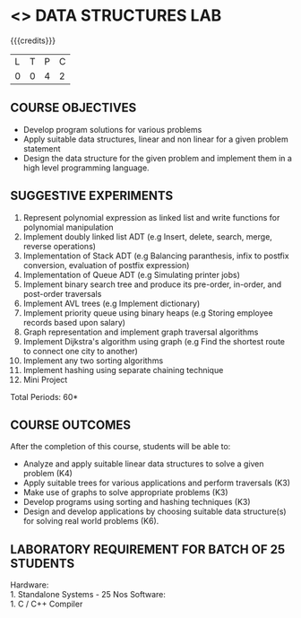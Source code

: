 * <<<307>>> DATA STRUCTURES LAB
:properties:
:author: Mr. H. Shahul Hamead and Ms. M. Saritha 
:date: 09-03-2021 
:end:

#+startup: showall

{{{credits}}}
| L | T | P | C |
| 0 | 0 | 4 | 2 |

** CO PO MAPPING :noexport:
#+NAME: co-po-mapping 
|                | PO1 | PO2 | PO3 | PO4 | PO5 | PO6 | PO7 | PO8 | PO9 | PO10 | PO11 | PO12 | PSO1 | PSO2 | PSO3 |
| CO1            |   3 |   3 |   3 |   3 |   0 |   0 |   0 |   0 |   1 |    3 |    0 |    2 |    3 |    3 |    3 |
| CO2            |   3 |   3 |   3 |   3 |   0 |   0 |   0 |   0 |   1 |    3 |    0 |    3 |    3 |    3 |    3 |
| CO3            |   3 |   3 |   3 |   3 |   0 |   0 |   0 |   0 |   1 |    3 |    0 |    3 |    3 |    3 |    3 |
| CO4            |   3 |   3 |   3 |   3 |   0 |   0 |   0 |   0 |   1 |    3 |    0 |    3 |    3 |    3 |    3 |
| CO5            |   3 |   3 |   3 |   3 |   0 |   0 |   0 |   0 |   3 |    3 |    0 |    3 |    3 |    3 |    3 |
| Score          |  15 |  15 |  15 |  15 |   0 |   0 |   0 |   0 |   7 |   15 |    0 |   15 |   15 |   15 |   15 |

#+begin_comment
| Course Mapping |   3 |   3 |   2 |   0 |   2 |   0 |   0 |   1 |   1 |    1 |    0 |    1 |    2 |    3 |    2 |
#+end_comment

** REVISION 2021                                                   :noexport:
1. Array implementation of list ADT and construction of expression tree are removed.
2. Mini project has been included.

** COURSE OBJECTIVES
- Develop program solutions for various problems
- Apply suitable data structures, linear and non linear for a given problem statement
- Design the data structure for the given problem and implement them in a high level programming language.

** SUGGESTIVE EXPERIMENTS
1. Represent polynomial expression as linked list and write functions for polynomial manipulation
2. Implement doubly linked list ADT (e.g Insert, delete, search, merge, reverse operations)
3. Implementation of Stack ADT (e.g Balancing paranthesis, infix to postfix conversion, evaluation of postfix expression)
4. Implementation of Queue ADT (e.g Simulating printer jobs)
5. Implement binary search tree and produce its pre-order, in-order, and post-order traversals
6. Implement AVL trees (e.g Implement dictionary)  
7. Implement priority queue using binary heaps (e.g Storing employee records based upon salary)
8. Graph representation and implement graph traversal algorithms 
9. Implement Dijkstra's algorithm using graph (e.g Find the shortest route to connect one city to another)
10. Implement any two sorting algorithms 
11. Implement hashing using separate chaining technique 
12. Mini Project

\hfill *Total Periods: 60*

** COURSE OUTCOMES
After the completion of this course, students will be able to: 
- Analyze and apply suitable linear data structures to solve a given problem (K4) 
- Apply suitable trees for various applications and perform traversals (K3)
- Make use of graphs to solve appropriate problems (K3)
- Develop programs using sorting and hashing techniques (K3)
- Design and develop applications by choosing suitable data structure(s) for solving real world problems (K6).


** LABORATORY REQUIREMENT FOR BATCH OF 25 STUDENTS
Hardware:\\
    1. Standalone Systems - 25 Nos 
Software:\\
    1. C / C++ Compiler 
      
